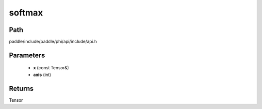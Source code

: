 .. _en_api_paddle_experimental_softmax:

softmax
-------------------------------

.. cpp:function:: Tensor softmax ( const Tensor & x , int axis ) ;


Path
:::::::::::::::::::::
paddle/include/paddle/phi/api/include/api.h

Parameters
:::::::::::::::::::::
	- **x** (const Tensor&)
	- **axis** (int)

Returns
:::::::::::::::::::::
Tensor
